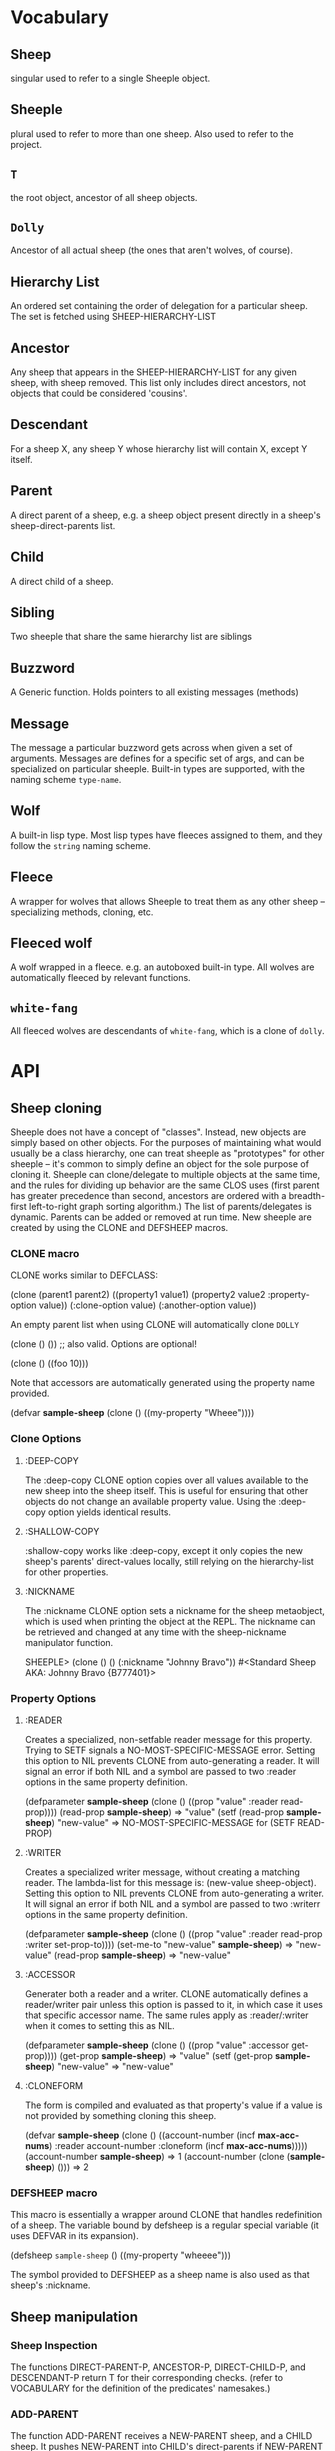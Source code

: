 * Vocabulary
** Sheep
   singular used to refer to a single Sheeple object.

** Sheeple
   plural used to refer to more than one sheep. Also used to refer to the project.

** =T=
   the root object, ancestor of all sheep objects.

** =Dolly=
   Ancestor of all actual sheep (the ones that aren't wolves, of course).

** Hierarchy List
   An ordered set containing the order of delegation for a particular sheep. The set
   is fetched using SHEEP-HIERARCHY-LIST

** Ancestor
   Any sheep that appears in the SHEEP-HIERARCHY-LIST for any given sheep, with sheep removed. This
   list only includes direct ancestors, not objects that could be considered 'cousins'.

** Descendant
   For a sheep X, any sheep Y whose hierarchy list will contain X, except Y itself.

** Parent
   A direct parent of a sheep, e.g. a sheep object present directly in a sheep's
   sheep-direct-parents list.

** Child
   A direct child of a sheep.

** Sibling
   Two sheeple that share the same hierarchy list are siblings

** Buzzword
   A Generic function. Holds pointers to all existing messages (methods)

** Message
   The message a particular buzzword gets across when given a set of arguments. Messages
   are defines for a specific set of args, and can be specialized on particular sheeple. Built-in
   types are supported, with the naming scheme =type-name=.

** Wolf
   A built-in lisp type.
   Most lisp types have fleeces assigned to them, and they follow the =string= naming scheme.

** Fleece
   A wrapper for wolves that allows Sheeple to treat them as any other sheep -- specializing
   methods, cloning, etc.

** Fleeced wolf
   A wolf wrapped in a fleece. e.g. an autoboxed built-in type. All wolves are
   automatically fleeced by relevant functions. 

** =white-fang=
   All fleeced wolves are descendants of =white-fang=, which is a clone of =dolly=.

* API
** Sheep cloning
   Sheeple does not have a concept of "classes". Instead, new objects are simply based on other
   objects. For the purposes of maintaining what would usually be a class hierarchy, one can treat
   sheeple as "prototypes" for other sheeple -- it's common to simply define an object for the sole
   purpose of cloning it.
   Sheeple can clone/delegate to multiple objects at the same time, and the rules for dividing up
   behavior are the same CLOS uses (first parent has greater precedence than second, ancestors are
   ordered with a breadth-first left-to-right graph sorting algorithm.)
   The list of parents/delegates is dynamic. Parents can be added or removed at run time.
   New sheeple are created by using the CLONE and DEFSHEEP macros.
*** CLONE macro
    CLONE works similar to DEFCLASS:

         (clone (parent1 parent2)
           ((property1 value1)
            (property2 value2 :property-option value))
           (:clone-option value)
           (:another-option value))

    An empty parent list when using CLONE will automatically clone =DOLLY=

         (clone () ()) ;; also valid. Options are optional!

         (clone () ((foo 10)))

    Note that accessors are automatically generated using the property name provided.

         (defvar *sample-sheep* (clone () ((my-property "Wheee"))))

*** Clone Options
**** :DEEP-COPY
     The :deep-copy CLONE option copies over all values available to the new sheep into the sheep
     itself. This is useful for ensuring that other objects do not change an available property
     value. Using the :deep-copy option yields identical results.
**** :SHALLOW-COPY
     :shallow-copy works like :deep-copy, except it only copies the new sheep's parents'
     direct-values locally, still relying on the hierarchy-list for other properties.
**** :NICKNAME
     The :nickname CLONE option sets a nickname for the sheep metaobject, which is used when
     printing the object at the REPL. The nickname can be retrieved and changed at any time with
     the sheep-nickname manipulator function.

         SHEEPLE> (clone () () (:nickname "Johnny Bravo"))
         #<Standard Sheep AKA: Johnny Bravo {B777401}>

*** Property Options
**** :READER
      Creates a specialized, non-setfable reader message for this property. Trying to SETF signals a
      NO-MOST-SPECIFIC-MESSAGE error.  
      Setting this option to NIL prevents CLONE from auto-generating a reader. It will signal an
      error if both NIL and a symbol are passed to two :reader options in the same property
      definition. 

        (defparameter *sample-sheep* (clone () ((prop "value" :reader read-prop))))
	(read-prop *sample-sheep*) => "value"
	(setf (read-prop *sample-sheep*) "new-value" => NO-MOST-SPECIFIC-MESSAGE for (SETF READ-PROP)

**** :WRITER
      Creates a specialized writer message, without creating a matching reader. The lambda-list for
      this message is: (new-value sheep-object).
      Setting this option to NIL prevents CLONE from auto-generating a writer. It will signal an
      error if both NIL and a symbol are passed to two :writerr options in the same property
      definition. 


        (defparameter *sample-sheep* (clone () ((prop "value" :reader read-prop :writer set-prop-to))))
        (set-me-to "new-value" *sample-sheep*) => "new-value"
        (read-prop *sample-sheep*) => "new-value"

**** :ACCESSOR
      Generater both a reader and a writer. CLONE automatically defines a reader/writer pair unless
      this option is passed to it, in which case it uses that specific accessor name.
      The same rules apply as :reader/:writer when it comes to setting this as NIL.
      
        (defparameter *sample-sheep* (clone () ((prop "value" :accessor get-prop))))
        (get-prop *sample-sheep*) => "value"
        (setf (get-prop *sample-sheep*) "new-value" => "new-value"
	
**** :CLONEFORM
      The form is compiled and evaluated as that property's value if a value is not
      provided by something cloning this sheep.

        (defvar *sample-sheep* 
           (clone () 
                  ((account-number 
                    (incf *max-acc-nums*)
                    :reader account-number
                    :cloneform (incf *max-acc-nums*)))))
        (account-number *sample-sheep*) => 1
        (account-number (clone (*sample-sheep*) ())) => 2
	
*** DEFSHEEP macro
    This macro is essentially a wrapper around CLONE that handles redefinition of a sheep. The
    variable bound by defsheep is a regular special variable (it uses DEFVAR in its expansion).

         (defsheep =sample-sheep= ()
           ((my-property "wheeee")))

    The symbol provided to DEFSHEEP as a sheep name is also used as that sheep's :nickname.
** Sheep manipulation
*** Sheep Inspection
    The functions DIRECT-PARENT-P, ANCESTOR-P, DIRECT-CHILD-P, and DESCENDANT-P return T for their
    corresponding checks. (refer to VOCABULARY for the definition of the predicates' namesakes.)

*** ADD-PARENT
    The function ADD-PARENT receives a NEW-PARENT sheep, and a CHILD sheep. It pushes NEW-PARENT
    into CHILD's direct-parents if NEW-PARENT is not already there. If using ADD-PARENT would result
    in a cyclic hierarchy list, a SHEEP-HIERARCHY-ERROR condition is signaled, and the CHILD is
    unaffected. The new-parent is added to the front of the direct-parents list, like a stack
    push. Returns the CHILD object.

        (add-parent *mommy* *kiddo*) => <SHEEP {numbers}> (*kiddo*)
        (add-parent *kiddo's-descendant* *kiddo*) => ERROR: SHEEP-HIERARHY-ERROR

*** REMOVE-PARENT
    The function REMOVE-PARENT receives a PARENT sheep and a CHILD sheep.
        
        (remove-parent *daddy* *kiddo*) 
        => KIDDO object, without *daddy*'s direct-property values.
       
** TODO Properties
*** Properties are key-value pairs, where key is a symbol.
*** One property may only have one value, although that value can be a collection of some sort.
*** Sheeple have direct properties and indirect properties
*** Direct properties are available directly from a specific sheep object.
*** Indirect property values come from the nearest parent in sheep-hierarchy-list that has a
    direct property value for that property.
*** Changing the value in the parent thus changes the value in the child.
*** A child may override the value set by one of its parents at any time by setting a direct property.
*** If an ancestor already sets a property, a descendant may not remove that property from itself,
    unless it removes that property from the ancestor. (all children are guaranteed to at least have
    NIL as the value for a property)
*** When accessing indirect properties, the hierarchy list ordering is obeyed.
*** The function PROPERTY-VALUE receives two arguments: a sheep object and a property-name. It returns
    the value of that property, and searches indirect properties. There is no user-level function for
    only getting the direct property value of a sheep. Signals a condition of type UNBOUND-PROPERTY if
    there is no binding, direct or indirect, for that property-name.

        (property-value *sample-sheep* 'foo)

*** The function (SETF PROPERTY-VALUE) sets a direct property on a sheep. If the property did not exist,
    it adds it, and it changes it if it did. Returns the new value.

        (setf (property-value *sample-sheep* 'foo) 'bar)

*** The function HAS-DIRECT-PROPERTY-P returns T if a direct property was set on sheep, and NIL
    otherwise.

        (has-direct-property-p *sample-sheep* 'foo) => T

*** The function HAS-PROPERTY-P returns T if the property is available to sheep, whether it's direct
    or indirect.

        (has-property-p *sample-sheep* 'foo) => T

*** The function REMOVE-PROPERTY receives a sheep and a property-name, and removes a direct property
    from sheep. Returns NIL if there was no direct property with that property-name set, and T if it
    removed an existing property.

        (remove-property *sample-sheep* 'foo) => T

*** The function WHO-SETS receives a SHEEP and a PROPERTY-NAME, and returns the sheep that sets a
    particular property visible to SHEEP, whether it be a direct-property or an indirect-property.
    If the property is unbound, it simply returns NIL.

        (who-sets *sample-sheep* 'foo) => NIL

*** The function AVAILABLE-PROPERTIES receives a SHEEP, and returns a list of available bound
    property keys for SHEEP. An empty list is returned if SHEEP has no available bound properties.

        (setf (property-value *sample-sheep* 'baz) 'quux)
        (available-properties *sample-sheep*) ==> (BAZ)

** Buzzwords/Messages
   Buzzwords and Messages are very similar to CLOS' generic functions/methods. Anyone familiar with
   CLOS programming should have a fairly easy time wrapping their head around Sheeple's system.
*** DEFBUZZWORD
    The DEFBUZZWORD macro is used to define a buzzword that will hold different messages. It accepts
    an optional documentation option. Buzzwords are automatically defined by defmessage, but the
    preferred and recommended style is to define buzzwords first. Not doing so signals
    STYLE-WARNING.  Note: buzzword and message lambda-lists follow the rules described in
    http://www.lispworks.com/documentation/HyperSpec/Body/07_fd.htm

        (defbuzzword synergize (foo bar)
          (:documentation "Synergizes FOO and BAR, preparing them for the Next Generation"))

*** DEFMESSAGE
    The DEFMESSAGE macro defines a message based on its arguments. Sheeple messages are
    left-weighted multimessages (by default) which can dispatch on multiple different arguments. The
    syntax follows closely with defmethod's specialized lambda-list syntax, except the specializers
    are actual objects instead of class names. An unspecialized item in the lambda list will default
    to dispatching on =dolly= for that lambda-list property. The basic format is:

        (defmessage message-name (plain-variable* (specialized-variable object)*) @body)

    Message definitions can also accept qualifiers. The standard method combination supports three
    qualifiers: :before, :after, and :around.

        (defmessage message-name :qualifier (...) body)

**** Huge example
     This example illustrates usage of sheeple and messages:

        (defparameter sheep1 (clone () ()))
        (defparameter sheep2 (clone () ()))

        (defmessage do-it (foo)
           (print foo)) ;defaults to =dolly=
        (do-it "hey!") => hey! ;the message facility autoboxes regular lisp objects

        (defmessage do-it ((something sheep1)) 
           (format t "~a is sheep1. FYI" something))
        ;; lambda-list variables do not have to be the same across messages, 
        ;; I only do it here for convenience.
        (do-it sheep1) => #<Standard Sheep {BA28B89}> is the first sheep. FYI

        (let ((x 5))
	   (defmessage do-it ((foo =number=)) 
	     (* x foo))) ;this works inside closures, by the way
        (do-it 5) => 10

        (defmessage do-it ((foo 5)) ;any object can be dispatched on. Non-sheep are autoboxed.
	   (declare (ignore foo)) ;declarations work
	   (print "FIVE!! THIS IS VERY EXCITING!!1"))
        (do-it 5) => "FIVE!! THIS IS VERY EXCITING!!1"

        (defmessage do-it ((foo =float=)) (floatp float))

        (do-it 5.0) => T                                ; Sheeple has a CLOS-like hierarchy for
        (do-it 5) => "FIVE!! THIS IS VERY EXCITING!!1"  ; fleeced wolves.
        (do-it 6) => 12
	
        (defmessage synergize ((foo sheep1) (bar sheep2))
           (print "I got sheep1 first, then sheep2"))

        (defmessage synergize ((foo sheep2) (bar sheep1)) 
           (declare (ignore foo bar))
           (print "I got sheep2 first, then the first sheep."))

        (defmessage synergize ((foo =number=) (bar =number=)) 
           (+ foo bar))
        (synergize 3 5) => 8
        (synergize 4 "hey hey hey!") => ERROR: NO-MOST-SPECIFIC-MESSAGE
        
        (defmessage synergize ((foo =string=) (bar =string=))
           (concatenate 'string foo bar))
        (synergize "Hey " "Jude") => "Hey Jude"

        ;; :before and :after
        (defparameter =test-sheep= (clone () ((var "value" :accessor var))))
        (var =test-sheep=) => "value"
         
        (defmessage var :before ((sheep =test-sheep=))
          (setf (property-value sheep 'var) "new-value"))
        (var =test-sheep=) => "new-value"
        (setf (var =test-sheep=) "old-value")
        (property-value =test-sheep= 'var) => "old-value"
        (var =test-sheep=) => "new-value"

        (defmessage var :after ((sheep =test-sheep=))
          (setf (property-value sheep 'var) "after-value"))
        (var =test-sheep=) => "new-value"
        (property-value =test-sheep= 'var) => "after-value"

*** Special buzzwords
**** PRINT-SHEEP
     You can define messages on PRINT-SHEEP in order to change a particular sheep's printout.

        (defmessage print-sheep ((sheep my-special-sheep) stream)
          (format stream "~a is the most specialest sheep ever!" sheep))

**** INITIALIZE-SHEEP
     You may define messages for the buzzword INITIALIZE-SHEEP. This message handles all set-up of
     sheeple after its direct-parents are added.  This is most useful for defining 'complex'
     constructors that need access to a sheep. These constructors usually take the form of :before,
     :after, or :around messages, since defining a primary message would override standard sheep 
     setup.

**** REINITIALIZE-SHEEP
     This is called whenever a DEFSHEEP form is evaluated for an existing sheep.

*** Undefinition 
    WARNING: The next two two might cause serious problems/instability. Avoid using
    them, they might be deprecated soon. I haven't made up my mind.
**** UNDEFBUZZWORD completely undefines a buzzword, removing all messages and making the function
     unbound.

         (undefbuzzword synergize) => all definitions of synergize are removed, #'synergize is unbound

**** UNDEFMESSAGE accepts the same kind of arguments as defmessage, but reverses the process for a
     matching message.

         (undefmessage var :before ((x =test-sheep=)))
         (var =test-sheep=) => "value"
	 
** Potential gotchas:
*** CLOS (semi-)compatibility
    For the time being, CLOS objects and CLOS-defined types are boxed as =white-fang=, not as
    fleeced versions of the classes/objects.
*** Buzzword definition
    If you define a buzzword, then clobber that buzzword with a defun or defgeneric, and redefine
    the buzzword using the same name, the warning about clobbering a regular function is not
    signaled.
